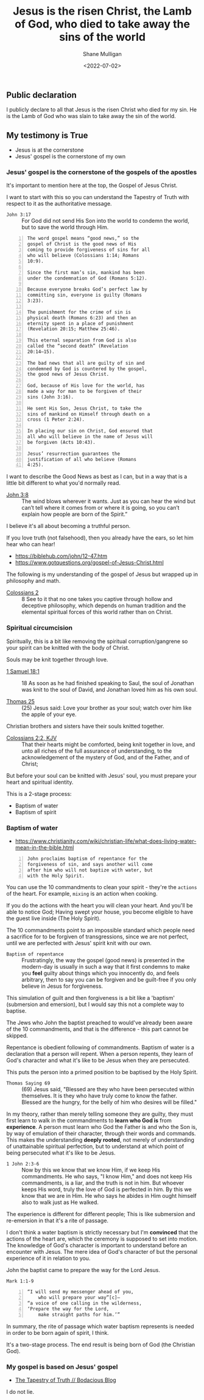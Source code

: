 #+LATEX_HEADER: \usepackage[margin=0.5in]{geometry}
#+OPTIONS: toc:nil

#+HUGO_BASE_DIR: /home/shane/var/smulliga/source/git/pneumatology/pneumatology-hugo
#+HUGO_SECTION: ./post

#+TITLE: Jesus is the risen Christ, the Lamb of God, who died to take away the sins of the world
#+DATE: <2022-07-02>
#+AUTHOR: Shane Mulligan
#+KEYWORDS: faith

** Public declaration
I publicly declare to all that Jesus is the risen Christ
who died for my sin. He is the Lamb of God who
was slain to take away the sin of the world.

** My testimony is True
- Jesus is at the cornerstone
- Jesus' gospel is the cornerstone of my own

*** Jesus' gospel is the cornerstone of the gospels of the apostles
It's important to mention here at the top, the
Gospel of Jesus Christ.

I want to start with this so you can understand the Tapestry of Truth with respect to it as the authoritative message.

+ =John 3:17= :: For God did not send His Son into the world to condemn the world, but to save the world through Him.

#+BEGIN_SRC text -n :async :results verbatim code
  The word gospel means “good news,” so the
  gospel of Christ is the good news of His
  coming to provide forgiveness of sins for all
  who will believe (Colossians 1:14; Romans
  10:9).
  
  Since the first man’s sin, mankind has been
  under the condemnation of God (Romans 5:12).
  
  Because everyone breaks God’s perfect law by
  committing sin, everyone is guilty (Romans
  3:23).
  
  The punishment for the crime of sin is
  physical death (Romans 6:23) and then an
  eternity spent in a place of punishment
  (Revelation 20:15; Matthew 25:46).
  
  This eternal separation from God is also
  called the “second death” (Revelation
  20:14–15).
  
  The bad news that all are guilty of sin and
  condemned by God is countered by the gospel,
  the good news of Jesus Christ.
  
  God, because of His love for the world, has
  made a way for man to be forgiven of their
  sins (John 3:16).
  
  He sent His Son, Jesus Christ, to take the
  sins of mankind on Himself through death on a
  cross (1 Peter 2:24).
  
  In placing our sin on Christ, God ensured that
  all who will believe in the name of Jesus will
  be forgiven (Acts 10:43).
  
  Jesus’ resurrection guarantees the
  justification of all who believe (Romans
  4:25).
#+END_SRC

I want to describe the Good News as best as I can, but
in a way that is a little bit different to what you'd normally read.

+ [[https://biblehub.com/john/3-8.htm][John 3:8]] :: The wind blows wherever it wants. Just as you can hear the wind but can’t tell where it comes from or where it is going, so you can’t explain how people are born of the Spirit.”

I believe it's all about becoming a truthful person.

If you love truth (not falsehood), then you already have the ears, so let him hear who can hear!

- https://biblehub.com/john/12-47.htm
- https://www.gotquestions.org/gospel-of-Jesus-Christ.html

The following is my understanding of the
gospel of Jesus but wrapped up in philosophy and math.

+ [[https://www.biblegateway.com/passage/?search=Colossians+2&version=KJV][Colossians 2]] :: 8 See to it that no one takes you captive through hollow and deceptive philosophy, which depends on human tradition and the elemental spiritual forces of this world rather than on Christ.

*** Spiritual circumcision
Spiritually, this is a bit like removing the
spiritual corruption/gangrene so your spirit
can be knitted with the body of Christ.

Souls may be knit together through love.

+ [[https://www.biblegateway.com/passage/?search=1%20Samuel%2018&version=ESV][1 Samuel 18:1]] :: 18 As soon as he had finished speaking to Saul, the soul of Jonathan was knit to the soul of David, and Jonathan loved him as his own soul. 

+ [[http://www.earlychristianwritings.com/thomas/gospelthomas25.html][Thomas 25]] :: (25) Jesus said: Love your brother as your soul; watch over him like the apple of your eye.

Christian brothers and sisters have their souls knitted together.

+ [[https://www.biblegateway.com/passage/?search=Colossians+2&version=KJV][Colossians 2:2, KJV]] :: That their hearts might be comforted, being knit together in love, and unto all riches of the full assurance of understanding, to the acknowledgement of the mystery of God, and of the Father, and of Christ;

But before your soul can be knitted with Jesus' soul, you must prepare your heart and spiritual identity.

This is a 2-stage process:
- Baptism of water
- Baptism of spirit

*** Baptism of water
- https://www.christianity.com/wiki/christian-life/what-does-living-water-mean-in-the-bible.html

#+BEGIN_SRC text -n :async :results verbatim code
  John proclaims baptism of repentance for the
  forgiveness of sin, and says another will come
  after him who will not baptize with water, but
  with the Holy Spirit.
#+END_SRC

You can use the 10 commandments to clean your spirit - they're the =actions= of the heart.
For example, =mixing= is an action when cooking.

If you do the actions with the heart you will
clean your heart. And you'll be able to notice
God; Having swept your house, you become
eligible to have the guest live inside (The Holy Spirit).

The 10 commandments point to an impossible standard
which people need a sacrifice for to be forgiven of transgressions, since we are not perfect, until we are perfected with Jesus' spirit knit with our own.

+ =Baptism of repentance= :: Frustratingly, the way the gospel (good news) is presented in the modern-day is usually
    in such a way that it first condemns to make you *feel* guilty about things which you innocently do, and feels arbitrary,
    then to say you can be forgiven and be guilt-free if you only believe in Jesus for forgiveness.
    
This simulation of guilt and then forgiveness
is a bit like a 'baptism' (submersion and
emersion), but I would say this not a complete way to baptise.

The Jews who John the baptist preached to would've already been aware of the 10 commandments, and that is the difference - this part cannot be skipped.

Repentance is obedient following of commandments.
Baptism of water is a declaration that a person will repent.
When a person repents, they learn of God's character and what it's like to be Jesus when they are persecuted.

This puts the person into a primed position to be baptised by the Holy Spirit.

+ =Thomas Saying 69= :: (69) Jesus said, "Blessed are they who have been persecuted within themselves. It is they
  who have truly come to know the father. Blessed are the hungry, for the belly of him who
  desires will be filled." 

In my theory, rather than merely telling someone they are guilty, they must first learn to walk in the commandments to *learn who God is* from *experience*.
A person must learn who God the Father is and who the Son is, by way of emulation of their character, through their words and commands.
This makes the understanding *deeply rooted*, not merely of understanding of unattainable spiritual perfection, but to understand at which point of being persecuted what it's like to be Jesus.

+ =1 John 2:3-6= :: Now by this we know that we know Him, if we keep His commandments. He who says, "I know Him," and does not keep His commandments, is a liar, and the truth is not in him. But whoever keeps His word, truly the love of God is perfected in him. By this we know that we are in Him. He who says he abides in Him ought himself also to walk just as He walked.

The experience is different for different people; This is like submersion and re-emersion in that it's a rite of passage.

I don't think a water baptism is strictly necessary
but I'm *convinced* that the actions of the heart are, which the ceremony is supposed to set into motion.
The knowledge of God's character is important to understand before an encounter with Jesus.
The mere idea of God's character of but the personal experience of it in relation to you.

John the baptist came to prepare the way for the Lord Jesus.

=Mark 1:1-9=

#+BEGIN_SRC text -n :async :results verbatim code
  “I will send my messenger ahead of you,
      who will prepare your way”[c]—
  “a voice of one calling in the wilderness,
  ‘Prepare the way for the Lord,
      make straight paths for him.’”
#+END_SRC

In summary, the rite of passage which water baptism represents is needed in order to be born again of spirit, I think.

It's a two-stage process.
The end result is being born of God (the Christian God).

# ** Theurgy
# *** Prayer
# #+BEGIN_SRC text -n :async :results verbatim code
#   ¶: Offer Not an Earthly Prayer or Sacrifice
#   Jesus said, "First must the one who prayeth, who offereth his prayer,
#   well consider his gift to see whether there be any spot found in it; and
#   then shall he offer it, that his offering remain not upon the earth."
  
#   [Aphrahat]
# #+END_SRC

# When speaking to God the Father, ensure that the words spoken are without
# earthly blemish, and that the prayer is true in all the heart.

# *** Faith commands
# #+BEGIN_SRC text -n :async :results verbatim code
#   Jesus said, "If two shall come together as one, and they say unto the
#   mountain, 'Pick thyself up and cast thyself into the sea,' it shall be
#   done."

#   [Didascalia 3:7:2]
# #+END_SRC

# You need complete integrity of heart and action.
# Spirit and soul must be working in consonance; None of dissonance, fear, doublethink nor doubt. In integrity all the way to spirit.
# This means without any doubt.

# Let's continue...

*** My gospel is based on Jesus' gospel
- [[https://mullikine.github.io/posts/the-tapestry-of-truth/][The Tapestry of Truth // Bodacious Blog]]

I do not lie.